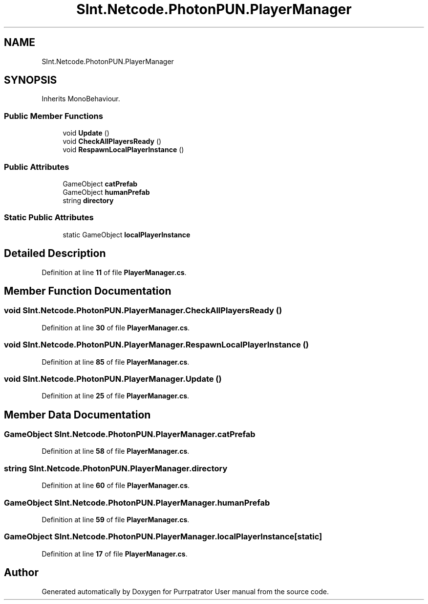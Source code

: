 .TH "SInt.Netcode.PhotonPUN.PlayerManager" 3 "Mon Apr 18 2022" "Purrpatrator User manual" \" -*- nroff -*-
.ad l
.nh
.SH NAME
SInt.Netcode.PhotonPUN.PlayerManager
.SH SYNOPSIS
.br
.PP
.PP
Inherits MonoBehaviour\&.
.SS "Public Member Functions"

.in +1c
.ti -1c
.RI "void \fBUpdate\fP ()"
.br
.ti -1c
.RI "void \fBCheckAllPlayersReady\fP ()"
.br
.ti -1c
.RI "void \fBRespawnLocalPlayerInstance\fP ()"
.br
.in -1c
.SS "Public Attributes"

.in +1c
.ti -1c
.RI "GameObject \fBcatPrefab\fP"
.br
.ti -1c
.RI "GameObject \fBhumanPrefab\fP"
.br
.ti -1c
.RI "string \fBdirectory\fP"
.br
.in -1c
.SS "Static Public Attributes"

.in +1c
.ti -1c
.RI "static GameObject \fBlocalPlayerInstance\fP"
.br
.in -1c
.SH "Detailed Description"
.PP 
Definition at line \fB11\fP of file \fBPlayerManager\&.cs\fP\&.
.SH "Member Function Documentation"
.PP 
.SS "void SInt\&.Netcode\&.PhotonPUN\&.PlayerManager\&.CheckAllPlayersReady ()"

.PP
Definition at line \fB30\fP of file \fBPlayerManager\&.cs\fP\&.
.SS "void SInt\&.Netcode\&.PhotonPUN\&.PlayerManager\&.RespawnLocalPlayerInstance ()"

.PP
Definition at line \fB85\fP of file \fBPlayerManager\&.cs\fP\&.
.SS "void SInt\&.Netcode\&.PhotonPUN\&.PlayerManager\&.Update ()"

.PP
Definition at line \fB25\fP of file \fBPlayerManager\&.cs\fP\&.
.SH "Member Data Documentation"
.PP 
.SS "GameObject SInt\&.Netcode\&.PhotonPUN\&.PlayerManager\&.catPrefab"

.PP
Definition at line \fB58\fP of file \fBPlayerManager\&.cs\fP\&.
.SS "string SInt\&.Netcode\&.PhotonPUN\&.PlayerManager\&.directory"

.PP
Definition at line \fB60\fP of file \fBPlayerManager\&.cs\fP\&.
.SS "GameObject SInt\&.Netcode\&.PhotonPUN\&.PlayerManager\&.humanPrefab"

.PP
Definition at line \fB59\fP of file \fBPlayerManager\&.cs\fP\&.
.SS "GameObject SInt\&.Netcode\&.PhotonPUN\&.PlayerManager\&.localPlayerInstance\fC [static]\fP"

.PP
Definition at line \fB17\fP of file \fBPlayerManager\&.cs\fP\&.

.SH "Author"
.PP 
Generated automatically by Doxygen for Purrpatrator User manual from the source code\&.
